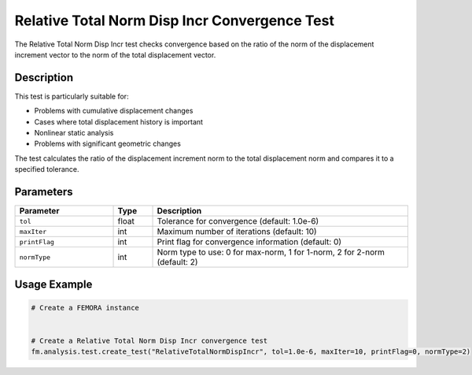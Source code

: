 Relative Total Norm Disp Incr Convergence Test
==============================================

The Relative Total Norm Disp Incr test checks convergence based on the ratio of the norm of the displacement increment vector to the norm of the total displacement vector.

Description
-----------

This test is particularly suitable for:

* Problems with cumulative displacement changes
* Cases where total displacement history is important
* Nonlinear static analysis
* Problems with significant geometric changes

The test calculates the ratio of the displacement increment norm to the total displacement norm and compares it to a specified tolerance.

Parameters
----------

.. list-table::
   :widths: 25 10 65
   :header-rows: 1

   * - Parameter
     - Type
     - Description
   * - ``tol``
     - float
     - Tolerance for convergence (default: 1.0e-6)
   * - ``maxIter``
     - int
     - Maximum number of iterations (default: 10)
   * - ``printFlag``
     - int
     - Print flag for convergence information (default: 0)
   * - ``normType``
     - int
     - Norm type to use: 0 for max-norm, 1 for 1-norm, 2 for 2-norm (default: 2)

Usage Example
-------------

.. code-block:: python

    # Create a FEMORA instance
     
    
    # Create a Relative Total Norm Disp Incr convergence test
    fm.analysis.test.create_test("RelativeTotalNormDispIncr", tol=1.0e-6, maxIter=10, printFlag=0, normType=2) 